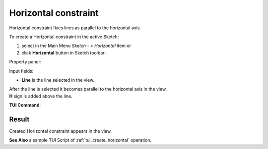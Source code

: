 .. |horisontal.icon|    image:: images/horisontal.png

Horizontal constraint
=====================

Horizontal constraint fixes lines as parallel to the horizontal axis.

To create a Horizontal constraint in the active Sketch:

#. select in the Main Menu *Sketch - > Horizontal* item  or
#. click |horisontal.icon| **Horizontal** button in Sketch toolbar:

Property panel:

.. image:: images/Horizontal_panel.png
   :align: center

Input fields:

- **Line** is the line selected in the view.

| After the line is selected it becomes parallel to the horizontal axis in the view.
| **H** sign is added above the line.

**TUI Command**:

.. py:function:: Sketch_1.setHorizontal(LineObject)

    :param object: A line.
    :return: Result object.

Result
""""""

Created Horizontal constraint appears in the view.

.. image:: images/Horizontal_res.png
	   :align: center

.. centered::
   Horizontal constraint created

**See Also** a sample TUI Script of :ref:`tui_create_horizontal` operation.